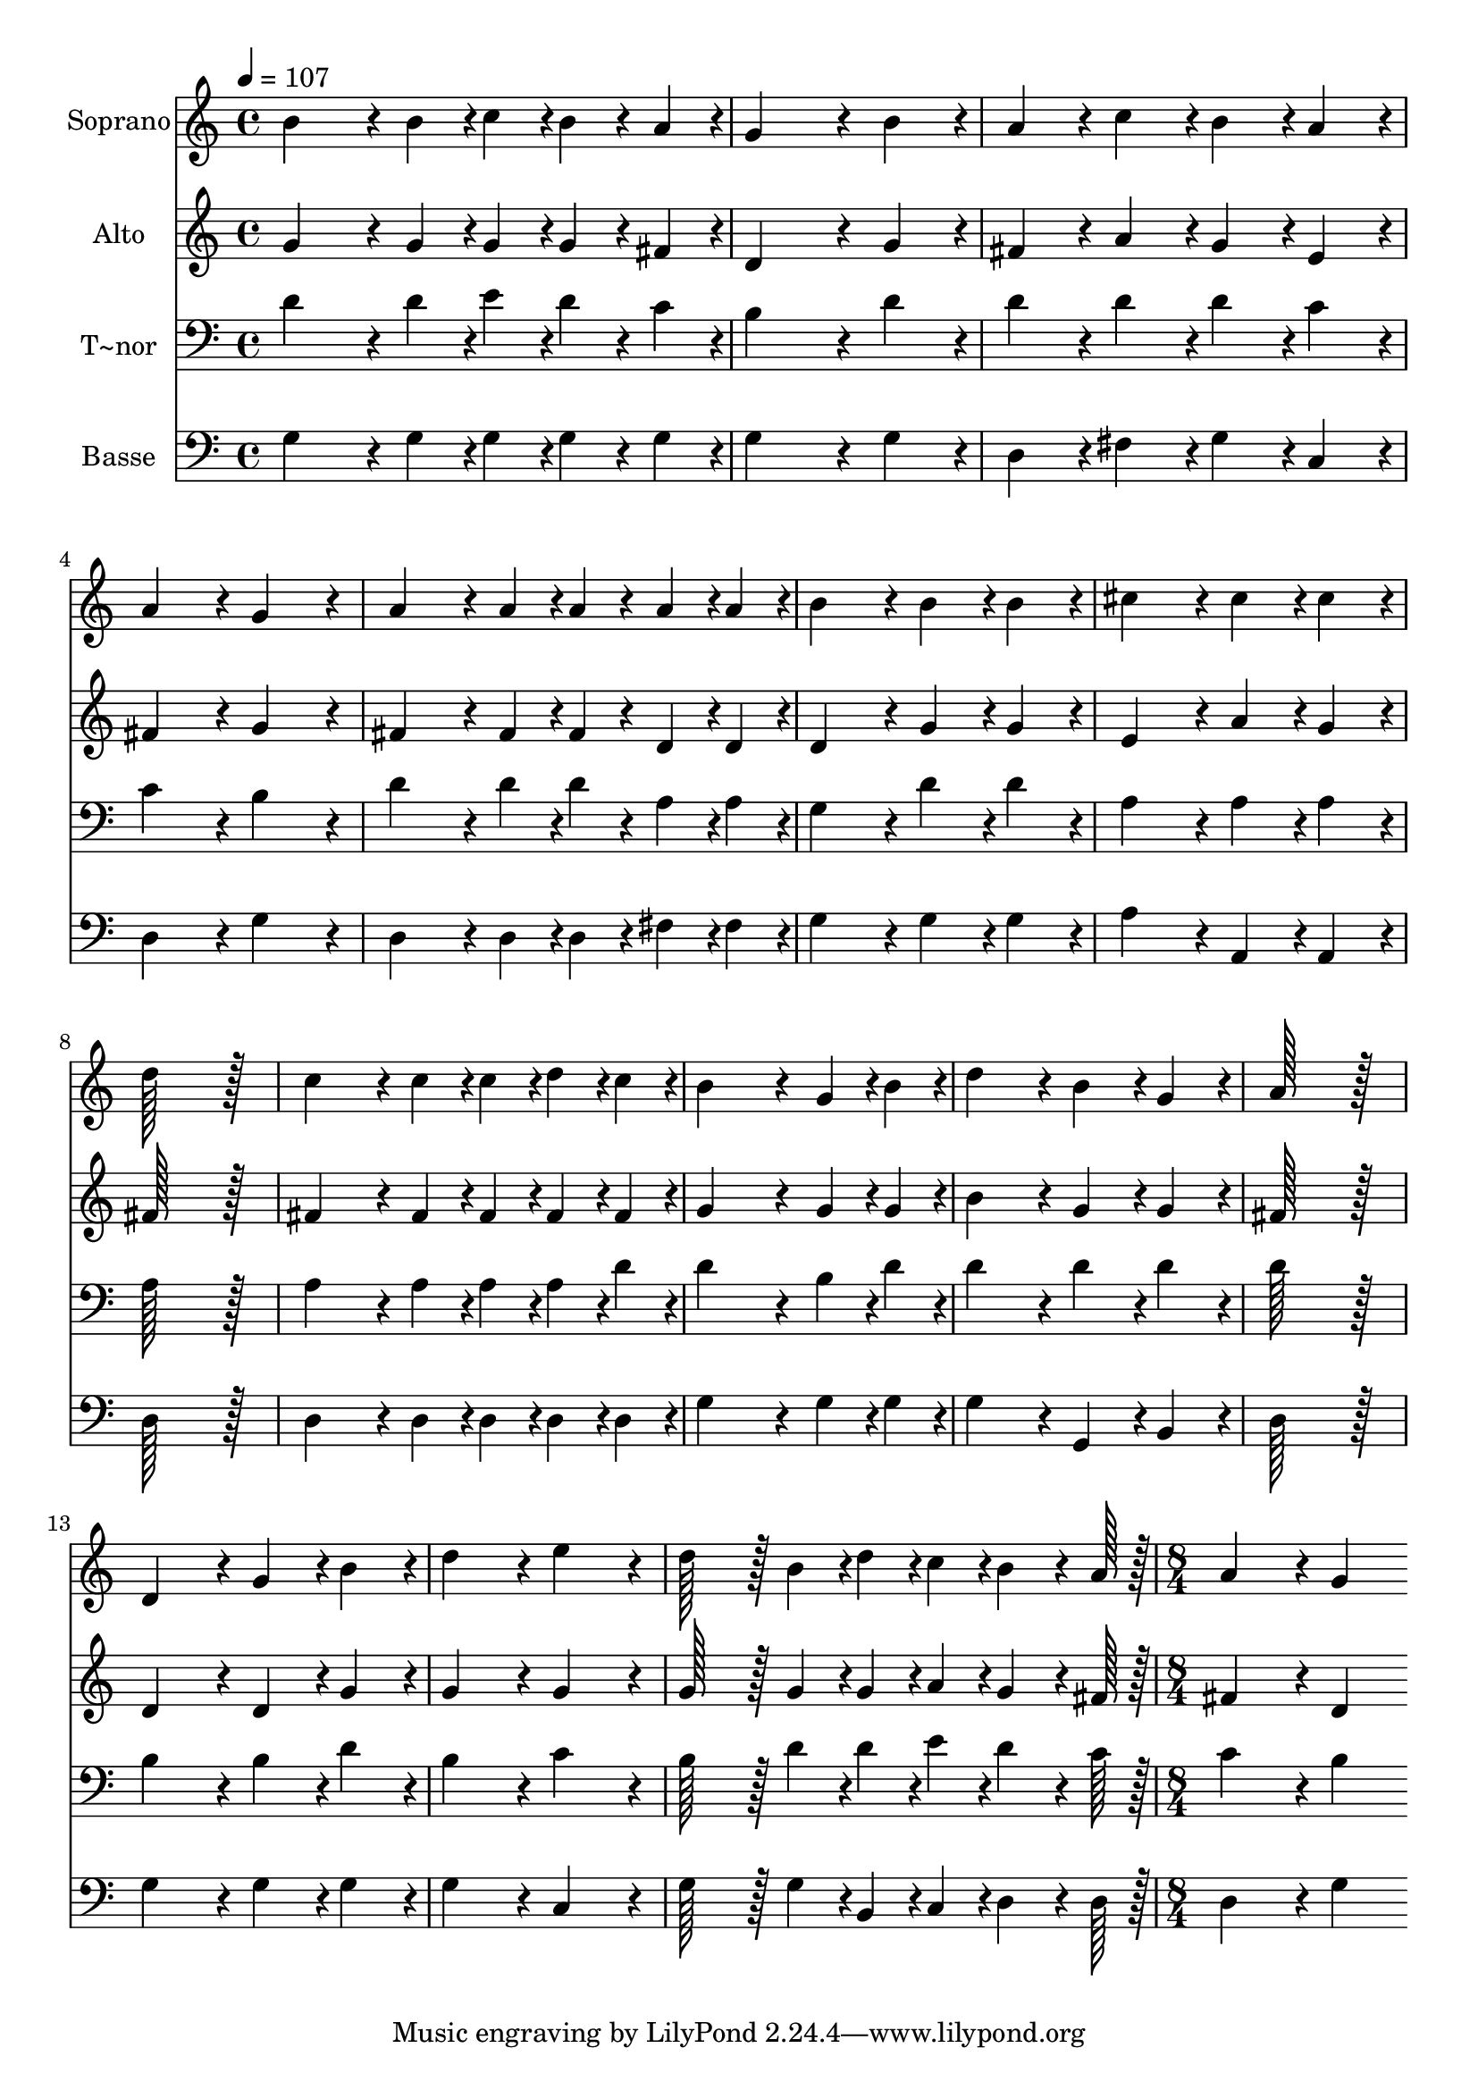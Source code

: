 % Lily was here -- automatically converted by c:/Program Files (x86)/LilyPond/usr/bin/midi2ly.py from output/047.mid
\version "2.14.0"

\layout {
  \context {
    \Voice
    \remove "Note_heads_engraver"
    \consists "Completion_heads_engraver"
    \remove "Rest_engraver"
    \consists "Completion_rest_engraver"
  }
}

trackAchannelA = {
  
  \time 4/4 
  
  \tempo 4 = 107 
  \skip 1*15 
  \time 8/4 
  
}

trackA = <<
  \context Voice = voiceA \trackAchannelA
>>


trackBchannelA = {
  
  \set Staff.instrumentName = "Soprano"
  
  \time 4/4 
  
  \tempo 4 = 107 
  \skip 1*15 
  \time 8/4 
  
}

trackBchannelB = \relative c {
  b''4*172/96 r4*20/96 b4*43/96 r4*5/96 c4*43/96 r4*5/96 b4*43/96 
  r4*5/96 a4*43/96 r4*5/96 g4*259/96 r4*29/96 b4*86/96 r4*10/96 
  | % 2
  a4*86/96 r4*10/96 c4*86/96 r4*10/96 b4*86/96 r4*10/96 a4*86/96 
  r4*10/96 a4*172/96 r4*20/96 g4*172/96 r4*20/96 
  | % 3
  a4*172/96 r4*20/96 a4*43/96 r4*5/96 a4*43/96 r4*5/96 a4*43/96 
  r4*5/96 a4*43/96 r4*5/96 b4*172/96 r4*20/96 b4*86/96 r4*10/96 b4*86/96 
  r4*10/96 
  | % 4
  cis4*172/96 r4*20/96 cis4*86/96 r4*10/96 cis4*86/96 r4*10/96 d128*115 
  r128*13 
  | % 5
  c4*172/96 r4*20/96 c4*43/96 r4*5/96 c4*43/96 r4*5/96 d4*43/96 
  r4*5/96 c4*43/96 r4*5/96 b4*259/96 r4*29/96 g4*43/96 r4*5/96 b4*43/96 
  r4*5/96 
  | % 6
  d4*172/96 r4*20/96 b4*86/96 r4*10/96 g4*86/96 r4*10/96 a128*115 
  r128*13 
  | % 7
  d,4*172/96 r4*20/96 g4*86/96 r4*10/96 b4*86/96 r4*10/96 d4*172/96 
  r4*20/96 e4*172/96 r4*20/96 
  | % 8
  d128*43 r128*5 b4*43/96 r4*5/96 d4*43/96 r4*5/96 c4*43/96 r4*5/96 b4*64/96 
  r4*8/96 a128*7 r128 a4*172/96 r4*20/96 g4*172/96 
}

trackB = <<
  \context Voice = voiceA \trackBchannelA
  \context Voice = voiceB \trackBchannelB
>>


trackCchannelA = {
  
  \set Staff.instrumentName = "Alto"
  
  \time 4/4 
  
  \tempo 4 = 107 
  \skip 1*15 
  \time 8/4 
  
}

trackCchannelB = \relative c {
  g''4*172/96 r4*20/96 g4*43/96 r4*5/96 g4*43/96 r4*5/96 g4*43/96 
  r4*5/96 fis4*43/96 r4*5/96 d4*259/96 r4*29/96 g4*86/96 r4*10/96 
  | % 2
  fis4*86/96 r4*10/96 a4*86/96 r4*10/96 g4*86/96 r4*10/96 e4*86/96 
  r4*10/96 fis4*172/96 r4*20/96 g4*172/96 r4*20/96 
  | % 3
  fis4*172/96 r4*20/96 fis4*43/96 r4*5/96 fis4*43/96 r4*5/96 d4*43/96 
  r4*5/96 d4*43/96 r4*5/96 d4*172/96 r4*20/96 g4*86/96 r4*10/96 g4*86/96 
  r4*10/96 
  | % 4
  e4*172/96 r4*20/96 a4*86/96 r4*10/96 g4*86/96 r4*10/96 fis128*115 
  r128*13 
  | % 5
  fis4*172/96 r4*20/96 fis4*43/96 r4*5/96 fis4*43/96 r4*5/96 fis4*43/96 
  r4*5/96 fis4*43/96 r4*5/96 g4*259/96 r4*29/96 g4*43/96 r4*5/96 g4*43/96 
  r4*5/96 
  | % 6
  b4*172/96 r4*20/96 g4*86/96 r4*10/96 g4*86/96 r4*10/96 fis128*115 
  r128*13 
  | % 7
  d4*172/96 r4*20/96 d4*86/96 r4*10/96 g4*86/96 r4*10/96 g4*172/96 
  r4*20/96 g4*172/96 r4*20/96 
  | % 8
  g128*43 r128*5 g4*43/96 r4*5/96 g4*43/96 r4*5/96 a4*43/96 r4*5/96 g4*64/96 
  r4*8/96 fis128*7 r128 fis4*172/96 r4*20/96 d4*172/96 
}

trackC = <<
  \context Voice = voiceA \trackCchannelA
  \context Voice = voiceB \trackCchannelB
>>


trackDchannelA = {
  
  \set Staff.instrumentName = "T~nor"
  
  \time 4/4 
  
  \tempo 4 = 107 
  \skip 1*15 
  \time 8/4 
  
}

trackDchannelB = \relative c {
  d'4*172/96 r4*20/96 d4*43/96 r4*5/96 e4*43/96 r4*5/96 d4*43/96 
  r4*5/96 c4*43/96 r4*5/96 b4*259/96 r4*29/96 d4*86/96 r4*10/96 
  | % 2
  d4*86/96 r4*10/96 d4*86/96 r4*10/96 d4*86/96 r4*10/96 c4*86/96 
  r4*10/96 c4*172/96 r4*20/96 b4*172/96 r4*20/96 
  | % 3
  d4*172/96 r4*20/96 d4*43/96 r4*5/96 d4*43/96 r4*5/96 a4*43/96 
  r4*5/96 a4*43/96 r4*5/96 g4*172/96 r4*20/96 d'4*86/96 r4*10/96 d4*86/96 
  r4*10/96 
  | % 4
  a4*172/96 r4*20/96 a4*86/96 r4*10/96 a4*86/96 r4*10/96 a128*115 
  r128*13 
  | % 5
  a4*172/96 r4*20/96 a4*43/96 r4*5/96 a4*43/96 r4*5/96 a4*43/96 
  r4*5/96 d4*43/96 r4*5/96 d4*259/96 r4*29/96 b4*43/96 r4*5/96 d4*43/96 
  r4*5/96 
  | % 6
  d4*172/96 r4*20/96 d4*86/96 r4*10/96 d4*86/96 r4*10/96 d128*115 
  r128*13 
  | % 7
  b4*172/96 r4*20/96 b4*86/96 r4*10/96 d4*86/96 r4*10/96 b4*172/96 
  r4*20/96 c4*172/96 r4*20/96 
  | % 8
  b128*43 r128*5 d4*43/96 r4*5/96 d4*43/96 r4*5/96 e4*43/96 r4*5/96 d4*64/96 
  r4*8/96 c128*7 r128 c4*172/96 r4*20/96 b4*172/96 
}

trackD = <<

  \clef bass
  
  \context Voice = voiceA \trackDchannelA
  \context Voice = voiceB \trackDchannelB
>>


trackEchannelA = {
  
  \set Staff.instrumentName = "Basse"
  
  \time 4/4 
  
  \tempo 4 = 107 
  \skip 1*15 
  \time 8/4 
  
}

trackEchannelB = \relative c {
  g'4*172/96 r4*20/96 g4*43/96 r4*5/96 g4*43/96 r4*5/96 g4*43/96 
  r4*5/96 g4*43/96 r4*5/96 g4*259/96 r4*29/96 g4*86/96 r4*10/96 
  | % 2
  d4*86/96 r4*10/96 fis4*86/96 r4*10/96 g4*86/96 r4*10/96 c,4*86/96 
  r4*10/96 d4*172/96 r4*20/96 g4*172/96 r4*20/96 
  | % 3
  d4*172/96 r4*20/96 d4*43/96 r4*5/96 d4*43/96 r4*5/96 fis4*43/96 
  r4*5/96 fis4*43/96 r4*5/96 g4*172/96 r4*20/96 g4*86/96 r4*10/96 g4*86/96 
  r4*10/96 
  | % 4
  a4*172/96 r4*20/96 a,4*86/96 r4*10/96 a4*86/96 r4*10/96 d128*115 
  r128*13 
  | % 5
  d4*172/96 r4*20/96 d4*43/96 r4*5/96 d4*43/96 r4*5/96 d4*43/96 
  r4*5/96 d4*43/96 r4*5/96 g4*259/96 r4*29/96 g4*43/96 r4*5/96 g4*43/96 
  r4*5/96 
  | % 6
  g4*172/96 r4*20/96 g,4*86/96 r4*10/96 b4*86/96 r4*10/96 d128*115 
  r128*13 
  | % 7
  g4*172/96 r4*20/96 g4*86/96 r4*10/96 g4*86/96 r4*10/96 g4*172/96 
  r4*20/96 c,4*172/96 r4*20/96 
  | % 8
  g'128*43 r128*5 g4*43/96 r4*5/96 b,4*43/96 r4*5/96 c4*43/96 
  r4*5/96 d4*64/96 r4*8/96 d128*7 r128 d4*172/96 r4*20/96 g4*172/96 
}

trackE = <<

  \clef bass
  
  \context Voice = voiceA \trackEchannelA
  \context Voice = voiceB \trackEchannelB
>>


\score {
  <<
    \context Staff=trackB \trackA
    \context Staff=trackB \trackB
    \context Staff=trackC \trackA
    \context Staff=trackC \trackC
    \context Staff=trackD \trackA
    \context Staff=trackD \trackD
    \context Staff=trackE \trackA
    \context Staff=trackE \trackE
  >>
  \layout {}
  \midi {}
}
